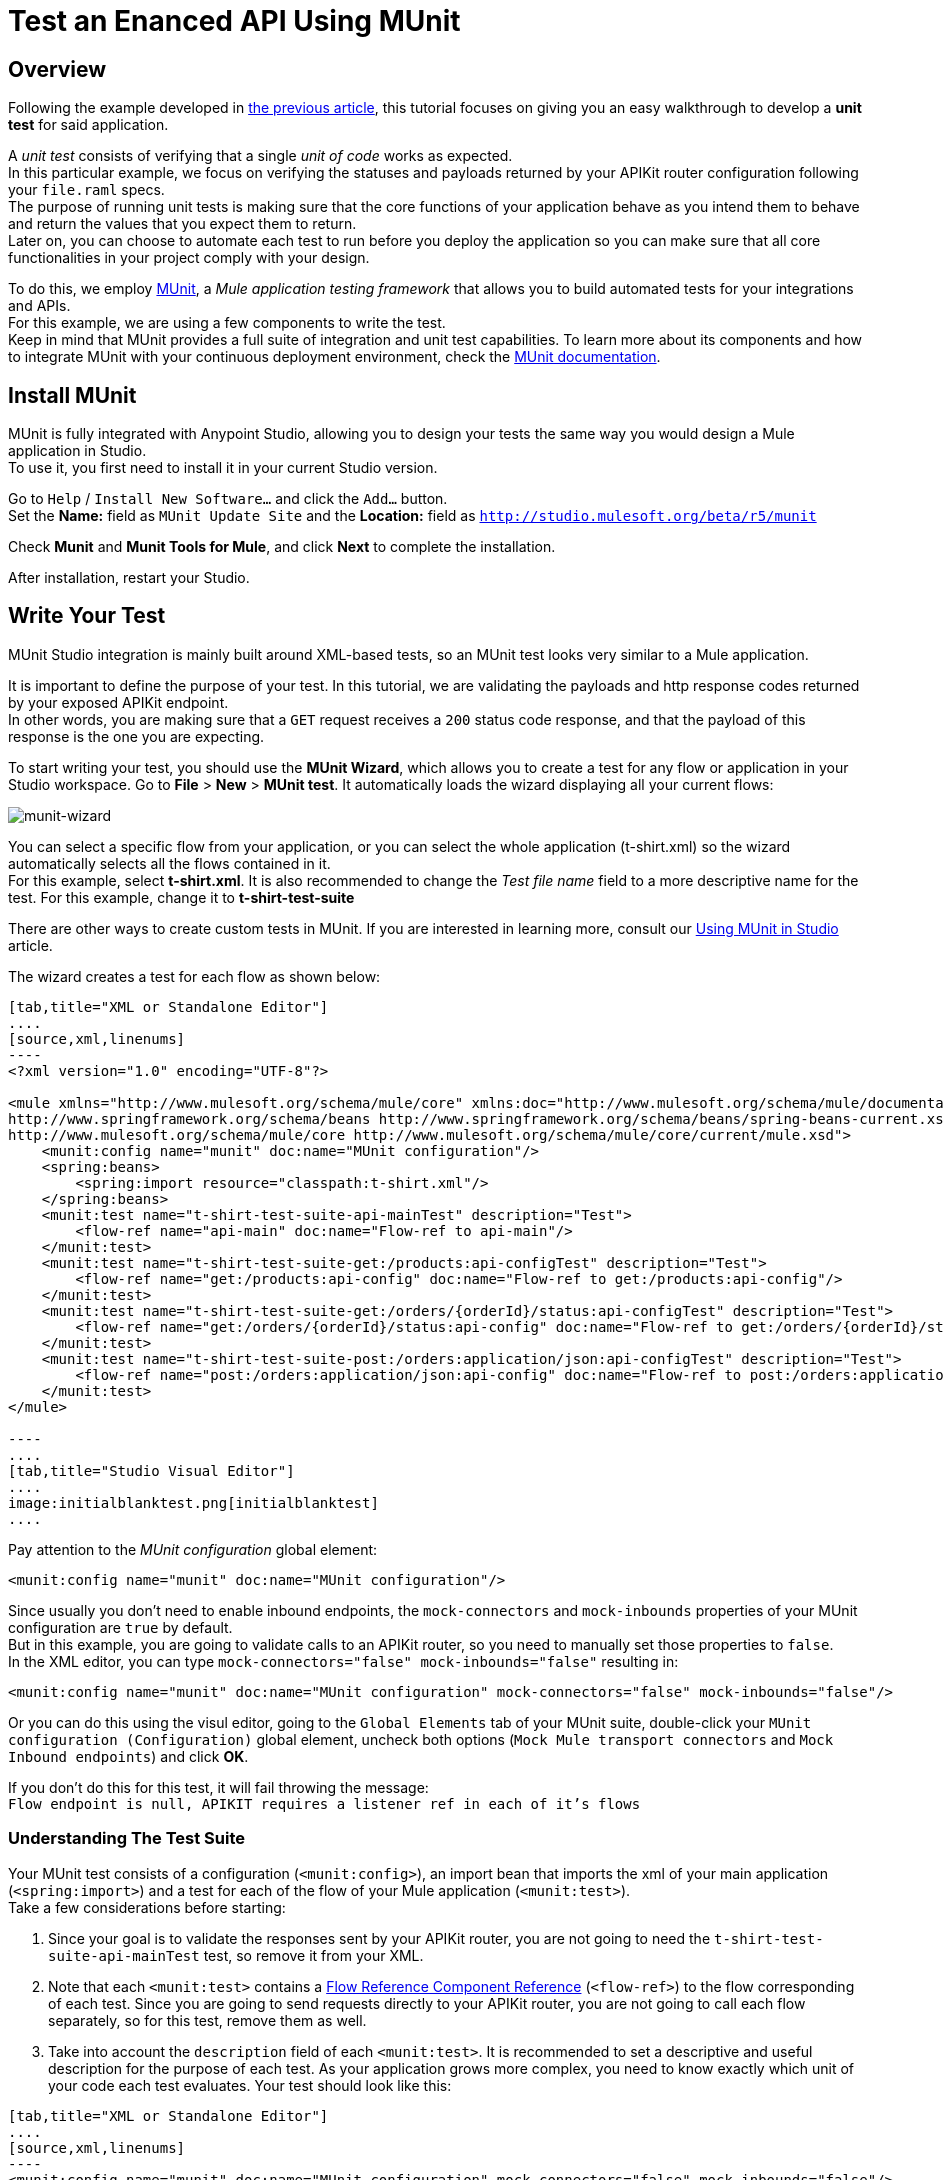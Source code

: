 = Test an Enanced API Using MUnit
:keywords: tests, qa, quality assurance, verify, functional testing, unit testing, stress testing

== Overview

Following the example developed in link:/api-quick-start/v/latest/enhance-an-api-using-anypoint-studio[the previous article], this tutorial focuses on giving you an easy walkthrough to develop a *unit test* for said application.

A _unit test_ consists of verifying that a single _unit of code_ works as expected. +
In this particular example, we focus on verifying the statuses and payloads returned by your APIKit router configuration following your `file.raml` specs. +
The purpose of running unit tests is making sure that the core functions of your application behave as you intend them to behave and return the values that you expect them to return. +
Later on, you can choose to automate each test to run before you deploy the application so you can make sure that all core functionalities in your project comply with your design.

To do this, we employ link:/munit/v/1.2.0/index[MUnit], a _Mule application testing framework_ that allows you to build automated tests for your integrations and APIs. +
For this example, we are using a few components to write the test. +
Keep in mind that MUnit provides a full suite of integration and unit test capabilities. To learn more about its components and how to integrate MUnit with your continuous deployment environment, check the link:/munit/v/1.2.0/index[MUnit documentation].

== Install MUnit

MUnit is fully integrated with Anypoint Studio, allowing you to design your tests the same way you would design a Mule application in Studio. +
To use it, you first need to install it in your current Studio version. +

Go to `Help` / `Install New Software...` and click the `Add...` button. +
Set the *Name:* field as `MUnit Update Site` and the *Location:* field as `http://studio.mulesoft.org/beta/r5/munit`

Check *Munit* and *Munit Tools for Mule*, and click *Next* to complete the installation.

After installation, restart your Studio.

== Write Your Test

MUnit Studio integration is mainly built around XML-based tests, so an MUnit test looks very similar to a Mule application.

It is important to define the purpose of your test. In this tutorial, we are validating the payloads and http response codes returned by your exposed APIKit endpoint. +
In other words, you are making sure that a `GET` request receives a `200` status code response, and that the payload of this response is the one you are expecting.

To start writing your test, you should use the *MUnit Wizard*, which allows you to create a test for any flow or application in your Studio workspace.
Go to *File* > *New* > *MUnit test*.
It automatically loads the wizard displaying all your current flows:

image:munit-wizard.png[munit-wizard]

You can select a specific flow from your application, or you can select the whole application (t-shirt.xml) so the wizard automatically selects all the flows contained in it. +
For this example, select *t-shirt.xml*. It is also recommended to change the _Test file name_ field to a more descriptive name for the test. For this example, change it to *t-shirt-test-suite*

There are other ways to create custom tests in MUnit. If you are interested in learning more, consult our link:/munit/v/1.1.1/using-munit-in-anypoint-studio#creating-a-new-munit-test-in-studio[Using MUnit in Studio] article.

The wizard creates a test for each flow as shown below:

[tabs]
------
[tab,title="XML or Standalone Editor"]
....
[source,xml,linenums]
----
<?xml version="1.0" encoding="UTF-8"?>

<mule xmlns="http://www.mulesoft.org/schema/mule/core" xmlns:doc="http://www.mulesoft.org/schema/mule/documentation" xmlns:munit="http://www.mulesoft.org/schema/mule/munit" xmlns:spring="http://www.springframework.org/schema/beans" xmlns:core="http://www.mulesoft.org/schema/mule/core" xmlns:xsi="http://www.w3.org/2001/XMLSchema-instance" xsi:schemaLocation="http://www.mulesoft.org/schema/mule/munit http://www.mulesoft.org/schema/mule/munit/current/mule-munit.xsd
http://www.springframework.org/schema/beans http://www.springframework.org/schema/beans/spring-beans-current.xsd
http://www.mulesoft.org/schema/mule/core http://www.mulesoft.org/schema/mule/core/current/mule.xsd">
    <munit:config name="munit" doc:name="MUnit configuration"/>
    <spring:beans>
        <spring:import resource="classpath:t-shirt.xml"/>
    </spring:beans>
    <munit:test name="t-shirt-test-suite-api-mainTest" description="Test">
        <flow-ref name="api-main" doc:name="Flow-ref to api-main"/>
    </munit:test>
    <munit:test name="t-shirt-test-suite-get:/products:api-configTest" description="Test">
        <flow-ref name="get:/products:api-config" doc:name="Flow-ref to get:/products:api-config"/>
    </munit:test>
    <munit:test name="t-shirt-test-suite-get:/orders/{orderId}/status:api-configTest" description="Test">
        <flow-ref name="get:/orders/{orderId}/status:api-config" doc:name="Flow-ref to get:/orders/{orderId}/status:api-config"/>
    </munit:test>
    <munit:test name="t-shirt-test-suite-post:/orders:application/json:api-configTest" description="Test">
        <flow-ref name="post:/orders:application/json:api-config" doc:name="Flow-ref to post:/orders:application/json:api-config"/>
    </munit:test>
</mule>

----
....
[tab,title="Studio Visual Editor"]
....
image:initialblanktest.png[initialblanktest]
....
------

Pay attention to the _MUnit configuration_ global element:

[source,xml,linenums]
----
<munit:config name="munit" doc:name="MUnit configuration"/>
----

Since usually you don’t need to enable inbound endpoints, the `mock-connectors` and `mock-inbounds` properties of your MUnit configuration are `true` by default. +
But in this example, you are going to validate calls to an APIKit router, so you need to manually set those properties to `false`. +
In the XML editor, you can type `mock-connectors="false" mock-inbounds="false"` resulting in:

[source,xml,linenums]
----
<munit:config name="munit" doc:name="MUnit configuration" mock-connectors="false" mock-inbounds="false"/>
----

Or you can do this using the visul editor, going to the `Global Elements` tab of your MUnit suite, double-click your `MUnit configuration (Configuration)` global element, uncheck both options (`Mock Mule transport connectors` and `Mock Inbound endpoints`) and click *OK*.

If you don't do this for this test, it will fail throwing the message: +
`Flow endpoint is null, APIKIT requires a listener ref in each of it's flows`


=== Understanding The Test Suite

Your MUnit test consists of a configuration (`<munit:config>`), an import bean that imports the xml of your main application (`<spring:import>`) and a test for each of the flow of your Mule application (`<munit:test>`). +
Take a few considerations before starting:

. Since your goal is to validate the responses sent by your APIKit router, you are not going to need the `t-shirt-test-suite-api-mainTest` test, so remove it from your XML. +
. Note that each `<munit:test>` contains a link:/mule-user-guide/v/3.8-m1/flow-reference-component-reference[Flow Reference Component Reference] (`<flow-ref>`) to the flow corresponding of each test. Since you are going to send requests directly to your APIKit router, you are not going to call each flow separately, so for this test, remove them as well.
. Take into account the `description` field of each `<munit:test>`. It is  recommended to set a descriptive and useful description for the purpose of each test. As your application grows more complex, you need to know exactly which unit of your code each test evaluates. Your test should look like this:


[tabs]
------
[tab,title="XML or Standalone Editor"]
....
[source,xml,linenums]
----
<munit:config name="munit" doc:name="MUnit configuration" mock-connectors="false" mock-inbounds="false"/>
<spring:beans>
    <spring:import resource="classpath:t-shirt.xml"/>
</spring:beans>

<munit:test name="t-shirt-test-suite-get:/products:api-configTest" description="Validate the reponse code and payload of an empty get request">

</munit:test>

<munit:test name="t-shirt-test-suite-get:/orders/{orderId}/status:api-configTest" description="Validate teh response code and payload of a get request containing an orderId">

</munit:test>

<munit:test name="t-shirt-test-suite-post:/orders:application/json:api-configTest" description="Validate the response code and payload for posting an orders request">

</munit:test>
----
....
[tab,title="Studio Visual Editor"]
....
image:empty-tests-to-start-writing.png[empty-tests-to-start-writing]
....
------

=== Test The GET Method

==== Configure a Global HTTP Request Element.

To test the `GET` method response, we are using an link:/mule-user-guide/v/3.7/http-request-connector[HTTP Request Connector] to send a GET request to your APIKit router. To configure the HTTP Request connector, you first need to create a link:/mule-user-guide/v/3.7/http-request-connector#minimum-configuration-for-the-global-element[request global element] to point to your Mule application:

[NOTE]
--
While designing your application you defined a Mule property `http.port`. To avoid the configuring each port and host for the HTTP request connector, you should also include a property for your host (say `http.host`).
Your mule-app.properties file should look like this:

http.host=0.0.0.0 +
http.port=8081

--

[tabs]
------
[tab,title="XML or Standalone Editor"]
....

[source,xml,linenums]
----
<http:request-config name="HTTP_Request_Configuration" host="${http.host}" port="${http.port}" basePath="/api" doc:name="HTTP Request Configuration">
<http:raml-api-configuration location="api.raml"/>
----

Add the `<http:request-config>` element before your very first `<munit:test>`
....
[tab,title="Studio Visual Editor"]
....
image:createhttprequestglobalelement.png[createhttprequestglobalelement] +
image:configurehttprequestglobalelement.png[configurehttprequestglobalelement]

. Go to your _Test Suite_'s *Global Elements* tab \
. Click the *Create* button
. Filter by _http request_ and select the *HTTP Request Configuration*
. Click *OK*
. In the *Global Elements Properties* configuration wizard, click the *Browse* button in your _API configuration_ section.
. Select the same `api.raml` from the classpath of your Mule Application. This automatically loads the configuration set in the raml file
. For testing purposes, change the host and port the raml loads by default, to the same ones used in your Mule application. Note how the use of Mule Properties lets you handle this information in one file, and replicate it to all configurations. Also change the *Base Path* to `/api`.

....
------


==== Design Your GET Method Test

Start by using a link:/munit/v/1.2.0/set-message-processor[Set Message Procesor] to set an empty payload to send to your request:

[tabs]
------
[tab,title="XML or Standalone Editor"]
....
[source,xml,linenums]
----
<munit:set payload="#['']" doc:name="Set Message"/>
----

....
[tab,title="Studio Visual Editor"]
....
image:setmessage.png[setmessage]

. From the Mule Palette, drag and drop a link:/munit/v/1.2.0/set-message-processor[Set Message Procesor] to your test suite.
. Double-click on the *Set Message Processor* to access its properties
. Set the Payload to `#['']`.

....
------

Now, use an link:/mule-user-guide/v/3.7/http-request-connector[HTTP Request Connector] to send this empty payload to your APIKit router

[tabs]
------
[tab,title="XML or Standalone Editor"]
....
<http:request config-ref="HTTP_Request_Configuration" path="/products" method="GET" doc:name="HTTP"/>
....
[tab,title="Studio Visual Editor"]
....
image:httpreqeustconfiguration.png[httpreqeustconfiguration]

. Select and HTTP Connector from your Mule Palette
. Drag and drop the connector next to the Set Message Connector and double click it
. Note that the configuration for this connector is automatically loaded using the HTTP Request Global Configuration you configured earlier
. From the *Path:* selector, click the down arrow and note that it allows you to select from all the possible paths to which you can send an HTTP request. Select */products*
. Select a `GET` method
....
------

As a first assertion, verify that the status code of the response is `200 (OK)`. To do so, use an link:/munit/v/1.2.0/assertion-message-processor#assert-true[Assert True] message processor.

[tabs]
------
[tab,title="XML or Standalone Editor"]
....
[source,xml,linenums]
----
<munit:assert-true message="The HTTP Status code is not correct!" condition="#[messageInboundProperty('http.status').is(eq(200))]" doc:name="Assert True"/>
----

The `message` value is a phrase that MUnit can return in case the test fails. For example `the HTTP Status code is not correct!`. +
As a `Condition` value, use a MEL Expression to set the required case to meet to pass the test.

Remember that the http status code of every response is passed as an *Inbound Property* of link:/mule-fundamentals/v/3.8-m1/mule-message-structure[the Mule Message]. So, to verify the status code of the response, check that the message inbound property of the current message is 200:

[source,MEL,linenums]
----
#[messageInboundProperty('http.status').is(eq(200))]
----

....
[tab,title="Studio Visual Editor"]
....
image:asserttruetest.png[asserttruetest]

. From the Mule Palette, filter using the `assert` word, and from all the Assert Message Processors, select *Assert True*
. Drag and Drop the message processor next to your HTTP Message Processor and double click it to access its properties
. As a _Test failure message_ use a phrase that MUnit can return in case the test fails. For example `the HTTP Status code is not correct!`
. As a _Condition_, use a MEL Expression to set the required case to meet to pass the test.

Remember that the http status code of every response is passed as an *Inbound Property* of link:/mule-fundamentals/v/3.8-m1/mule-message-structure[the Mule Message]. So, to verify the status code of the response, check that the message inbound property of the current message is 200:

[source,MEL,linenums]
----
#[messageInboundProperty('http.status').is(eq(200))]
----

....
------

Finally, verify that the payload returned by your application is the one you expect. +
Based on the example in the previous tutorial, the response for an empty GET method for your application is:

[source,json,linenums]
----
[
  {
    "productCode": [
      "4102",
      "1412",
      "5656",
      "5657",
      "1411"
    ],
    "size": [
      "L",
      "L",
      "S",
      "M",
      "M"
    ],
    "description": [
      "Prueba",
      "Foo",
      "Bar",
      "Prueba2",
      "Awesome Tshirt"
    ],
    "count": [
      "2",
      "9",
      "2",
      "3",
      "5"
    ]
  }
]
----

Save this JSON response as `getTestSample.json` in your classpath under */src/test/resources*:

image:savejsonresponse.png[savejsonresponse]

Now use an link:/munit/v/1.2.0/assertion-message-processor#assert-equals[Assert Equals Message Processor] to compare your expected payload response to your actual payload response:


[tabs]
------
[tab,title="XML or Standalone Editor"]
....
[source,xml,linenums]
----
<munit:assert-on-equals message="The response payload is not correct!" expectedValue="#[getResource('getTestSample.json').asString()]" actualValue="#[paylaod]" doc:name="Assert Equals"/>
----

The `message` value is a phrase that MUnit can return in case the test fails. For example `The response payload is not correct!`. +
As an `expectValue`, use a MEL expression to set the required payload value to meet to pass the test.
As an `actualValue`, use a MEL expression to set the paylaod of the Mule Message: `#[paylaod]`


You can match both MEL expressions or literal values. In this example, since you are asserting a whole JSON response, is better to load the expected response from an file within your classpath. So, when using a `getResource().asString()` expression, you are using the saved JSON response as an expected payload:

[source,MEL,linenums]
----
#[getResource('getTestSample.json').asString()]
----

[IMPORTANT]
--
The file referenced in the `getResource()` expression needs to be in your classpath. You can't invoke external files using this expression.
--
....
[tab,title="Studio Visual Editor"]
....

image:assertpayloadresponse.png[assertpayloadresponse]

. From the Mule Palette, filter using the `assert` word, and from all the Assert Message Processors, select *Assert Equals*
. Drag and Drop the message processor next to your Assert True message processor and double click it to access its properties
. As a *Test failure message* use a phrase that MUnit can return in case the test fails. For example `The response payload is not correct!`.
. As an *Expected value*, use a MEL Expression to set the required payload value to meet to pass the test: `#[getResource('getTestSample.json').asString()]` +
. As an *Actual value*, you expect the payload of the response so define it as `#[payload]`.

You can match both MEL expressions or literal values. In this example, since you are asserting a whole JSON response, is better to load the expected response from an file within your classpath. So, when using a `getResource().asString()` expression, you are using the saved JSON response as an expected payload:

[source,MEL,linenums]
----
#[getResource('getTestSample.json').asString()]
----

[IMPORTANT]
--
The file referenced in the `getResource()` expression needs to be in your classpath. You can't invoke external files using this expression.
--



....
------
